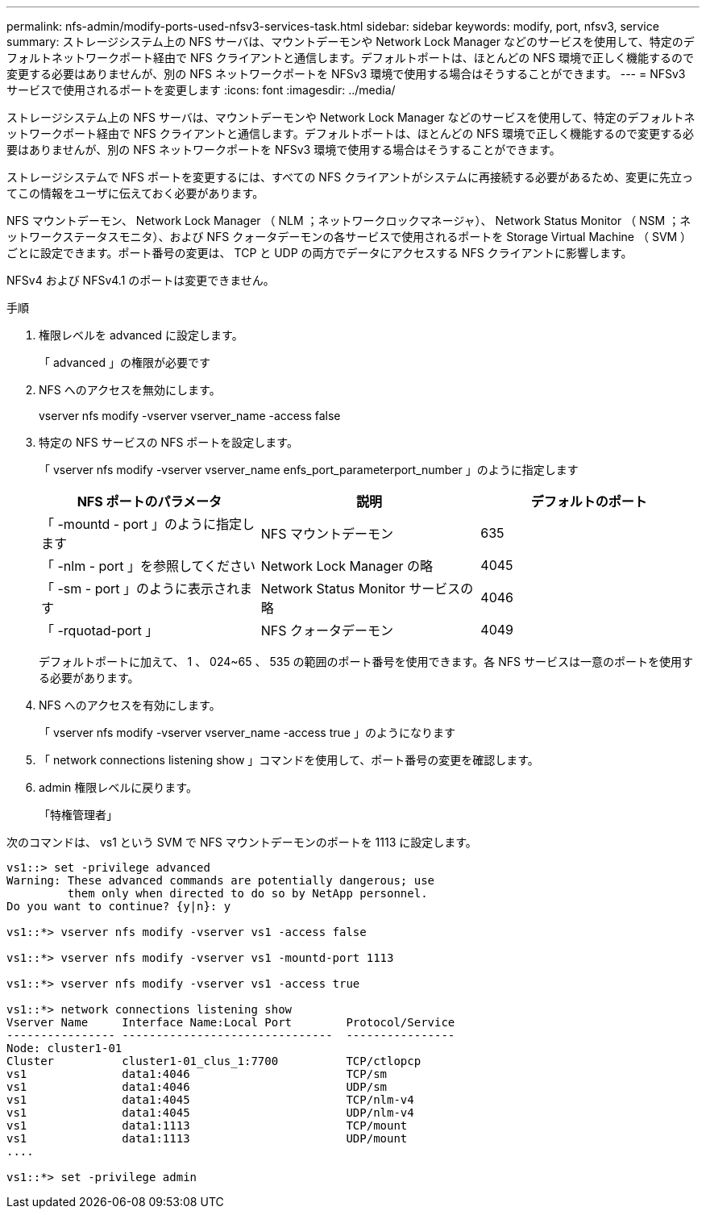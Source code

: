 ---
permalink: nfs-admin/modify-ports-used-nfsv3-services-task.html 
sidebar: sidebar 
keywords: modify, port, nfsv3, service 
summary: ストレージシステム上の NFS サーバは、マウントデーモンや Network Lock Manager などのサービスを使用して、特定のデフォルトネットワークポート経由で NFS クライアントと通信します。デフォルトポートは、ほとんどの NFS 環境で正しく機能するので変更する必要はありませんが、別の NFS ネットワークポートを NFSv3 環境で使用する場合はそうすることができます。 
---
= NFSv3 サービスで使用されるポートを変更します
:icons: font
:imagesdir: ../media/


[role="lead"]
ストレージシステム上の NFS サーバは、マウントデーモンや Network Lock Manager などのサービスを使用して、特定のデフォルトネットワークポート経由で NFS クライアントと通信します。デフォルトポートは、ほとんどの NFS 環境で正しく機能するので変更する必要はありませんが、別の NFS ネットワークポートを NFSv3 環境で使用する場合はそうすることができます。

ストレージシステムで NFS ポートを変更するには、すべての NFS クライアントがシステムに再接続する必要があるため、変更に先立ってこの情報をユーザに伝えておく必要があります。

NFS マウントデーモン、 Network Lock Manager （ NLM ；ネットワークロックマネージャ）、 Network Status Monitor （ NSM ；ネットワークステータスモニタ）、および NFS クォータデーモンの各サービスで使用されるポートを Storage Virtual Machine （ SVM ）ごとに設定できます。ポート番号の変更は、 TCP と UDP の両方でデータにアクセスする NFS クライアントに影響します。

NFSv4 および NFSv4.1 のポートは変更できません。

.手順
. 権限レベルを advanced に設定します。
+
「 advanced 」の権限が必要です

. NFS へのアクセスを無効にします。
+
vserver nfs modify -vserver vserver_name -access false

. 特定の NFS サービスの NFS ポートを設定します。
+
「 vserver nfs modify -vserver vserver_name enfs_port_parameterport_number 」のように指定します

+
[cols="3*"]
|===
| NFS ポートのパラメータ | 説明 | デフォルトのポート 


 a| 
「 -mountd - port 」のように指定します
 a| 
NFS マウントデーモン
 a| 
635



 a| 
「 -nlm - port 」を参照してください
 a| 
Network Lock Manager の略
 a| 
4045



 a| 
「 -sm - port 」のように表示されます
 a| 
Network Status Monitor サービスの略
 a| 
4046



 a| 
「 -rquotad-port 」
 a| 
NFS クォータデーモン
 a| 
4049

|===
+
デフォルトポートに加えて、 1 、 024~65 、 535 の範囲のポート番号を使用できます。各 NFS サービスは一意のポートを使用する必要があります。

. NFS へのアクセスを有効にします。
+
「 vserver nfs modify -vserver vserver_name -access true 」のようになります

. 「 network connections listening show 」コマンドを使用して、ポート番号の変更を確認します。
. admin 権限レベルに戻ります。
+
「特権管理者」



次のコマンドは、 vs1 という SVM で NFS マウントデーモンのポートを 1113 に設定します。

[listing]
----
vs1::> set -privilege advanced
Warning: These advanced commands are potentially dangerous; use
         them only when directed to do so by NetApp personnel.
Do you want to continue? {y|n}: y

vs1::*> vserver nfs modify -vserver vs1 -access false

vs1::*> vserver nfs modify -vserver vs1 -mountd-port 1113

vs1::*> vserver nfs modify -vserver vs1 -access true

vs1::*> network connections listening show
Vserver Name     Interface Name:Local Port        Protocol/Service
---------------- -------------------------------  ----------------
Node: cluster1-01
Cluster          cluster1-01_clus_1:7700          TCP/ctlopcp
vs1              data1:4046                       TCP/sm
vs1              data1:4046                       UDP/sm
vs1              data1:4045                       TCP/nlm-v4
vs1              data1:4045                       UDP/nlm-v4
vs1              data1:1113                       TCP/mount
vs1              data1:1113                       UDP/mount
....

vs1::*> set -privilege admin
----